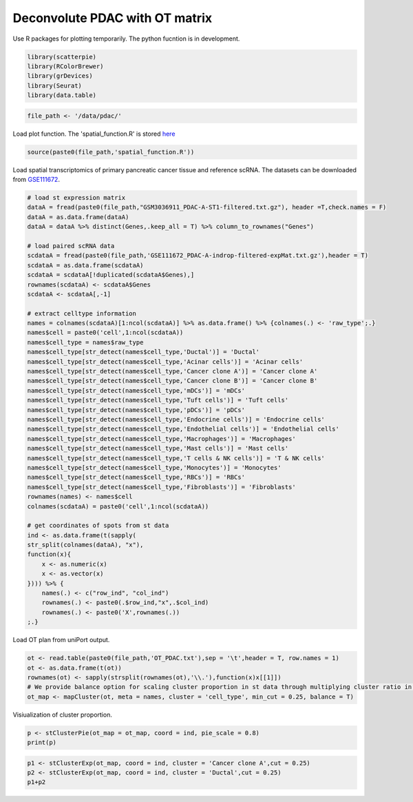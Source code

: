 Deconvolute PDAC with OT matrix 
-------------------------------
Use R packages for plotting temporarily. The python fucntion is  in development.

.. code:: R

    library(scatterpie)
    library(RColorBrewer)
    library(grDevices)
    library(Seurat)
    library(data.table)

.. code:: R

    file_path <- '/data/pdac/'

Load plot function. The 'spatial_function.R' is stored `here <https://github.com/caokai1073/uniPort/tree/main/R%20process/spot/>`_

.. code:: R

    source(paste0(file_path,'spatial_function.R'))

Load spatial transcriptomics of primary pancreatic cancer tissue and reference scRNA. 
The datasets can be downloaded from `GSE111672 <https://www.ncbi.nlm.nih.gov/geo/query/acc.cgi?acc=GSE111672>`_.

.. code:: R

    # load st expression matrix
    dataA = fread(paste0(file_path,"GSM3036911_PDAC-A-ST1-filtered.txt.gz"), header =T,check.names = F)
    dataA = as.data.frame(dataA)
    dataA = dataA %>% distinct(Genes,.keep_all = T) %>% column_to_rownames("Genes")

    # load paired scRNA data
    scdataA = fread(paste0(file_path,'GSE111672_PDAC-A-indrop-filtered-expMat.txt.gz'),header = T) 
    scdataA = as.data.frame(scdataA)
    scdataA = scdataA[!duplicated(scdataA$Genes),]
    rownames(scdataA) <- scdataA$Genes
    scdataA <- scdataA[,-1]

    # extract celltype information
    names = colnames(scdataA)[1:ncol(scdataA)] %>% as.data.frame() %>% {colnames(.) <- 'raw_type';.}
    names$cell = paste0('cell',1:ncol(scdataA))
    names$cell_type = names$raw_type  
    names$cell_type[str_detect(names$cell_type,'Ductal')] = 'Ductal'
    names$cell_type[str_detect(names$cell_type,'Acinar cells')] = 'Acinar cells'
    names$cell_type[str_detect(names$cell_type,'Cancer clone A')] = 'Cancer clone A'
    names$cell_type[str_detect(names$cell_type,'Cancer clone B')] = 'Cancer clone B'
    names$cell_type[str_detect(names$cell_type,'mDCs')] = 'mDCs'
    names$cell_type[str_detect(names$cell_type,'Tuft cells')] = 'Tuft cells'
    names$cell_type[str_detect(names$cell_type,'pDCs')] = 'pDCs'
    names$cell_type[str_detect(names$cell_type,'Endocrine cells')] = 'Endocrine cells'
    names$cell_type[str_detect(names$cell_type,'Endothelial cells')] = 'Endothelial cells'
    names$cell_type[str_detect(names$cell_type,'Macrophages')] = 'Macrophages'
    names$cell_type[str_detect(names$cell_type,'Mast cells')] = 'Mast cells'
    names$cell_type[str_detect(names$cell_type,'T cells & NK cells')] = 'T & NK cells'
    names$cell_type[str_detect(names$cell_type,'Monocytes')] = 'Monocytes'
    names$cell_type[str_detect(names$cell_type,'RBCs')] = 'RBCs'
    names$cell_type[str_detect(names$cell_type,'Fibroblasts')] = 'Fibroblasts'
    rownames(names) <- names$cell
    colnames(scdataA) = paste0('cell',1:ncol(scdataA))

    # get coordinates of spots from st data
    ind <- as.data.frame(t(sapply(
    str_split(colnames(dataA), "x"), 
    function(x){
        x <- as.numeric(x)
        x <- as.vector(x)
    }))) %>% {
        names(.) <- c("row_ind", "col_ind")
        rownames(.) <- paste0(.$row_ind,"x",.$col_ind)
        rownames(.) <- paste0('X',rownames(.))
    ;.}


Load OT plan from uniPort output.

.. code:: R

    ot <- read.table(paste0(file_path,'OT_PDAC.txt'),sep = '\t',header = T, row.names = 1)
    ot <- as.data.frame(t(ot))
    rownames(ot) <- sapply(strsplit(rownames(ot),'\\.'),function(x)x[[1]])
    # We provide balance option for scaling cluster proportion in st data through multiplying cluster ratio in scRNA reference.
    ot_map <- mapCluster(ot, meta = names, cluster = 'cell_type', min_cut = 0.25, balance = T)


Visiualization of cluster proportion.

.. code:: R

    p <- stClusterPie(ot_map = ot_map, coord = ind, pie_scale = 0.8)
    print(p)

.. image:: OT_PDAC_LF_F.png

.. code:: R

    p1 <- stClusterExp(ot_map, coord = ind, cluster = 'Cancer clone A',cut = 0.25)
    p2 <- stClusterExp(ot_map, coord = ind, cluster = 'Ductal',cut = 0.25)
    p1+p2

.. image::  PDAC_CA_Ductal.png